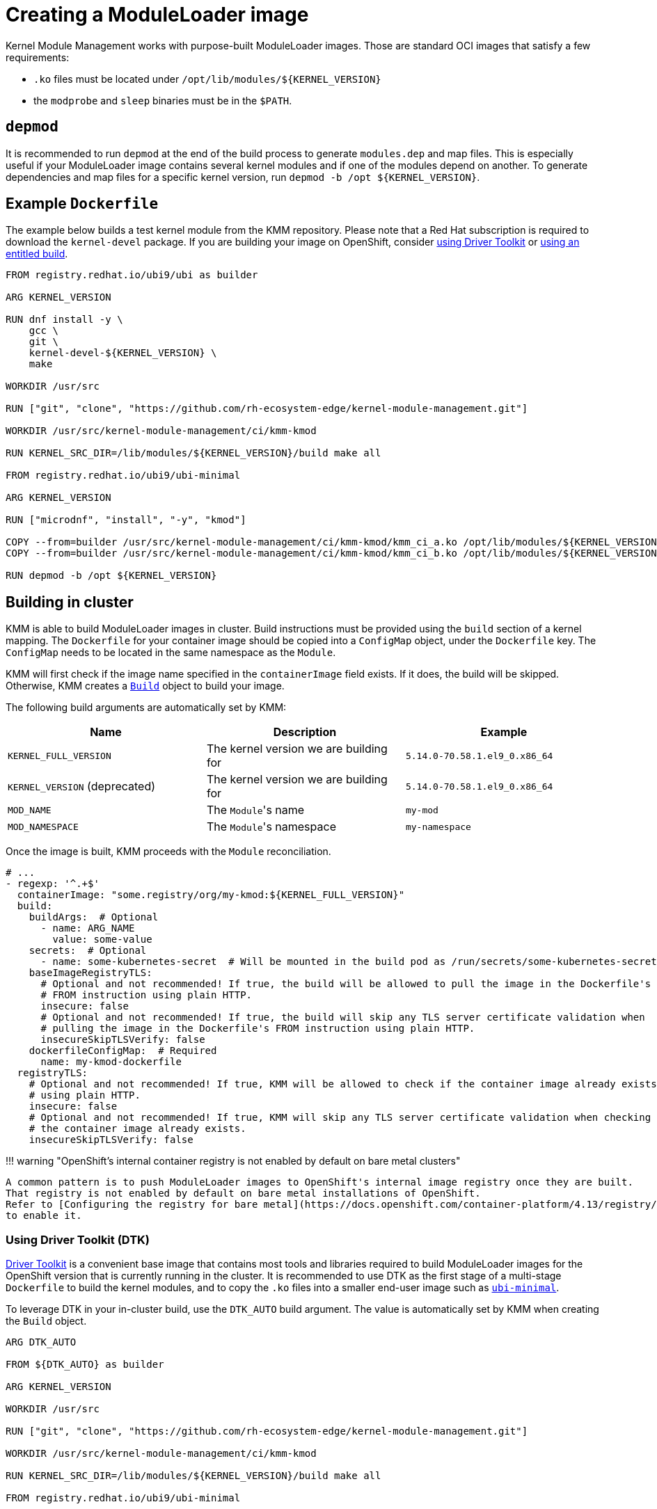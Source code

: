 = Creating a ModuleLoader image

Kernel Module Management works with purpose-built ModuleLoader images.
Those are standard OCI images that satisfy a few requirements:

* `.ko` files must be located under `+/opt/lib/modules/${KERNEL_VERSION}+`
* the `modprobe` and `sleep` binaries must be in the `$PATH`.

== `depmod`

It is recommended to run `depmod` at the end of the build process to generate `modules.dep` and map files.
This is especially useful if your ModuleLoader image contains several kernel modules and if one of the modules depend on
another.
To generate dependencies and map files for a specific kernel version, run `+depmod -b /opt ${KERNEL_VERSION}+`.

== Example `Dockerfile`

The example below builds a test kernel module from the KMM repository.
Please note that a Red Hat subscription is required to download the `kernel-devel` package.
If you are building your image on OpenShift, consider <<using-driver-toolkit--dtk-,using Driver Toolkit>> or https://cloud.redhat.com/blog/how-to-use-entitled-image-builds-to-build-drivercontainers-with-ubi-on-openshift[using an
entitled build].

[,dockerfile]
----
FROM registry.redhat.io/ubi9/ubi as builder

ARG KERNEL_VERSION

RUN dnf install -y \
    gcc \
    git \
    kernel-devel-${KERNEL_VERSION} \
    make

WORKDIR /usr/src

RUN ["git", "clone", "https://github.com/rh-ecosystem-edge/kernel-module-management.git"]

WORKDIR /usr/src/kernel-module-management/ci/kmm-kmod

RUN KERNEL_SRC_DIR=/lib/modules/${KERNEL_VERSION}/build make all

FROM registry.redhat.io/ubi9/ubi-minimal

ARG KERNEL_VERSION

RUN ["microdnf", "install", "-y", "kmod"]

COPY --from=builder /usr/src/kernel-module-management/ci/kmm-kmod/kmm_ci_a.ko /opt/lib/modules/${KERNEL_VERSION}/
COPY --from=builder /usr/src/kernel-module-management/ci/kmm-kmod/kmm_ci_b.ko /opt/lib/modules/${KERNEL_VERSION}/

RUN depmod -b /opt ${KERNEL_VERSION}
----

== Building in cluster

KMM is able to build ModuleLoader images in cluster.
Build instructions must be provided using the `build` section of a kernel mapping.
The `Dockerfile` for your container image should be copied into a `ConfigMap` object, under the `Dockerfile` key.
The `ConfigMap` needs to be located in the same namespace as the `Module`.

KMM will first check if the image name specified in the `containerImage` field exists.
If it does, the build will be skipped.
Otherwise, KMM creates a https://docs.openshift.com/container-platform/4.12/cicd/builds/build-configuration.html[`Build`]
object to build your image.

The following build arguments are automatically set by KMM:

|===
| Name | Description | Example

| `KERNEL_FULL_VERSION`
| The kernel version we are building for
| `5.14.0-70.58.1.el9_0.x86_64`

| `KERNEL_VERSION` (deprecated)
| The kernel version we are building for
| `5.14.0-70.58.1.el9_0.x86_64`

| `MOD_NAME`
| The ``Module``'s name
| `my-mod`

| `MOD_NAMESPACE`
| The ``Module``'s namespace
| `my-namespace`
|===

Once the image is built, KMM proceeds with the `Module` reconciliation.

[,yaml]
----
# ...
- regexp: '^.+$'
  containerImage: "some.registry/org/my-kmod:${KERNEL_FULL_VERSION}"
  build:
    buildArgs:  # Optional
      - name: ARG_NAME
        value: some-value
    secrets:  # Optional
      - name: some-kubernetes-secret  # Will be mounted in the build pod as /run/secrets/some-kubernetes-secret.
    baseImageRegistryTLS:
      # Optional and not recommended! If true, the build will be allowed to pull the image in the Dockerfile's
      # FROM instruction using plain HTTP.
      insecure: false
      # Optional and not recommended! If true, the build will skip any TLS server certificate validation when
      # pulling the image in the Dockerfile's FROM instruction using plain HTTP.
      insecureSkipTLSVerify: false
    dockerfileConfigMap:  # Required
      name: my-kmod-dockerfile
  registryTLS:
    # Optional and not recommended! If true, KMM will be allowed to check if the container image already exists
    # using plain HTTP.
    insecure: false
    # Optional and not recommended! If true, KMM will skip any TLS server certificate validation when checking if
    # the container image already exists.
    insecureSkipTLSVerify: false
----

!!! warning "OpenShift's internal container registry is not enabled by default on bare metal clusters"

 A common pattern is to push ModuleLoader images to OpenShift's internal image registry once they are built.
 That registry is not enabled by default on bare metal installations of OpenShift.
 Refer to [Configuring the registry for bare metal](https://docs.openshift.com/container-platform/4.13/registry/configuring_registry_storage/configuring-registry-storage-baremetal.html)
 to enable it.

=== Using Driver Toolkit (DTK)

https://docs.openshift.com/container-platform/4.12/hardware_enablement/psap-driver-toolkit.html[Driver Toolkit] is a
convenient base image that contains most tools and libraries required to build ModuleLoader images for the OpenShift
version that is currently running in the cluster.
It is recommended to use DTK as the first stage of a multi-stage `Dockerfile` to build the kernel modules, and to copy
the `.ko` files into a smaller end-user image such as https://catalog.redhat.com/software/containers/ubi9/ubi-minimal[`ubi-minimal`].

To leverage DTK in your in-cluster build, use the `DTK_AUTO` build argument.
The value is automatically set by KMM when creating the `Build` object.

[,dockerfile]
----
ARG DTK_AUTO

FROM ${DTK_AUTO} as builder

ARG KERNEL_VERSION

WORKDIR /usr/src

RUN ["git", "clone", "https://github.com/rh-ecosystem-edge/kernel-module-management.git"]

WORKDIR /usr/src/kernel-module-management/ci/kmm-kmod

RUN KERNEL_SRC_DIR=/lib/modules/${KERNEL_VERSION}/build make all

FROM registry.redhat.io/ubi9/ubi-minimal

ARG KERNEL_VERSION

RUN ["microdnf", "install", "-y", "kmod"]

COPY --from=builder /usr/src/kernel-module-management/ci/kmm-kmod/kmm_ci_a.ko /opt/lib/modules/${KERNEL_VERSION}/
COPY --from=builder /usr/src/kernel-module-management/ci/kmm-kmod/kmm_ci_b.ko /opt/lib/modules/${KERNEL_VERSION}/

RUN depmod -b /opt ${KERNEL_VERSION}
----
